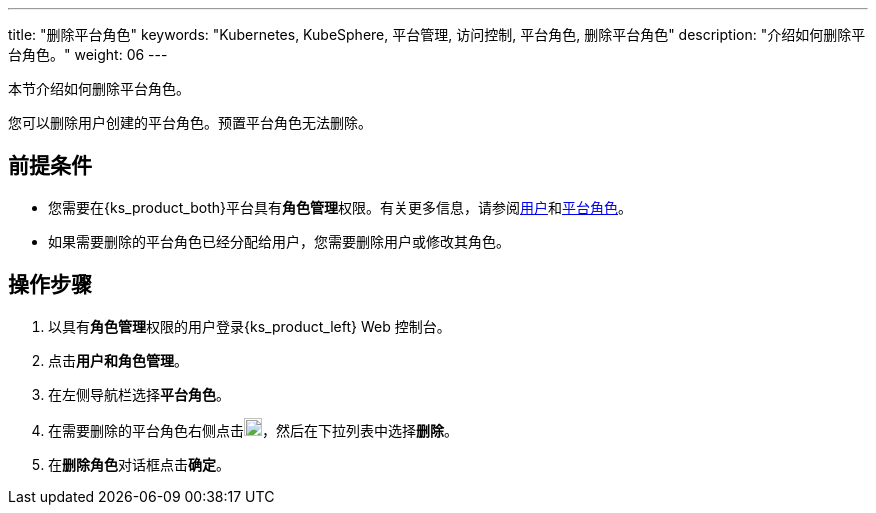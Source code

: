 ---
title: "删除平台角色"
keywords: "Kubernetes, KubeSphere, 平台管理, 访问控制, 平台角色, 删除平台角色"
description: "介绍如何删除平台角色。"
weight: 06
---

:ks_menu: **用户和角色管理**
:ks_permission: **角色管理**
:ks_navigation: **平台角色**


本节介绍如何删除平台角色。

您可以删除用户创建的平台角色。预置平台角色无法删除。


== 前提条件

* 您需要在{ks_product_both}平台具有pass:a,q[{ks_permission}]权限。有关更多信息，请参阅link:../../01-users/[用户]和link:../../02-platform-roles/[平台角色]。

* 如果需要删除的平台角色已经分配给用户，您需要删除用户或修改其角色。


== 操作步骤

. 以具有pass:a,q[{ks_permission}]权限的用户登录{ks_product_left} Web 控制台。
. 点击pass:a,q[{ks_menu}]。
. 在左侧导航栏选择**平台角色**。
. 在需要删除的平台角色右侧点击image:/images/ks-qkcp/zh/icons/more.svg[more,18,18]，然后在下拉列表中选择**删除**。
. 在**删除角色**对话框点击**确定**。

